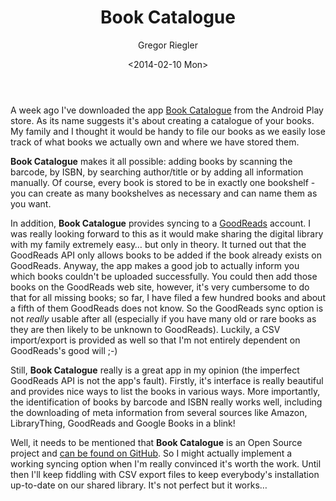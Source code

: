#+TAGS: android app book
#+CATEGORIES: tech
#+SIDEBAR: collapse
#+PUBLISH: true
#+TITLE: Book Catalogue
#+AUTHOR: Gregor Riegler
#+EMAIL: gregor.riegler@gmail.com
#+DATE: <2014-02-10 Mon>

#+ATTR_OCTOPRESS: :type image :class left :width 200px
[[/images/book-catalogue.png]]

A week ago I've downloaded the app
[[https://play.google.com/store/apps/details?id=com.eleybourn.bookcatalogue&hl=de][Book Catalogue]] from the Android Play store. As its name suggests it's
about creating a catalogue of your books. My family and I thought it would be handy
to file our books as we easily lose track of what books we actually own
and where we have stored them.

*Book Catalogue* makes it all possible: adding books by scanning the
barcode, by ISBN, by searching author/title or by adding all
information manually. Of course, every book is stored to be in exactly
one bookshelf - you can create as many bookshelves as necessary and
can name them as you want.

#+HTML: <!-- more -->

In addition, *Book Catalogue* provides syncing to a [[http://www.goodreads.com/][GoodReads]] account.
I was really looking forward to this as it would make sharing the
digital library with my family extremely easy... but only in theory.
It turned out that the GoodReads API only allows books to be added if
the book already exists on GoodReads. Anyway, the app makes a good
job to actually inform you which books couldn't be uploaded
successfully. You could then add those books on the GoodReads web
site, however, it's very cumbersome to do that for all missing books;
so far, I have filed a few hundred books and about a fifth of them
GoodReads does not know. So the GoodReads sync option is not /really/
usable after all (especially if you have many old or rare books as
they are then likely to be unknown to GoodReads). Luckily, a CSV
import/export is provided as well so that I'm not entirely dependent on
GoodReads's good will ;-)

Still, *Book Catalogue* really is a great app in my opinion (the imperfect GoodReads
API is not the app's fault). Firstly, it's interface is really beautiful and
provides nice ways to list the books in various ways. More
importantly, the identification of books by barcode and ISBN really
works well, including the downloading of meta information from several
sources like Amazon, LibraryThing, GoodReads and Google Books in
a blink!

Well, it needs to be mentioned that *Book Catalogue* is an Open Source
project and [[https://github.com/eleybourn/Book-Catalogue][can be found on GitHub]]. So I might actually implement a
working syncing option when I'm really convinced it's worth the work.
Until then I'll keep fiddling with CSV export files to keep
everybody's installation up-to-date on our shared library. It's not
perfect but it works...





